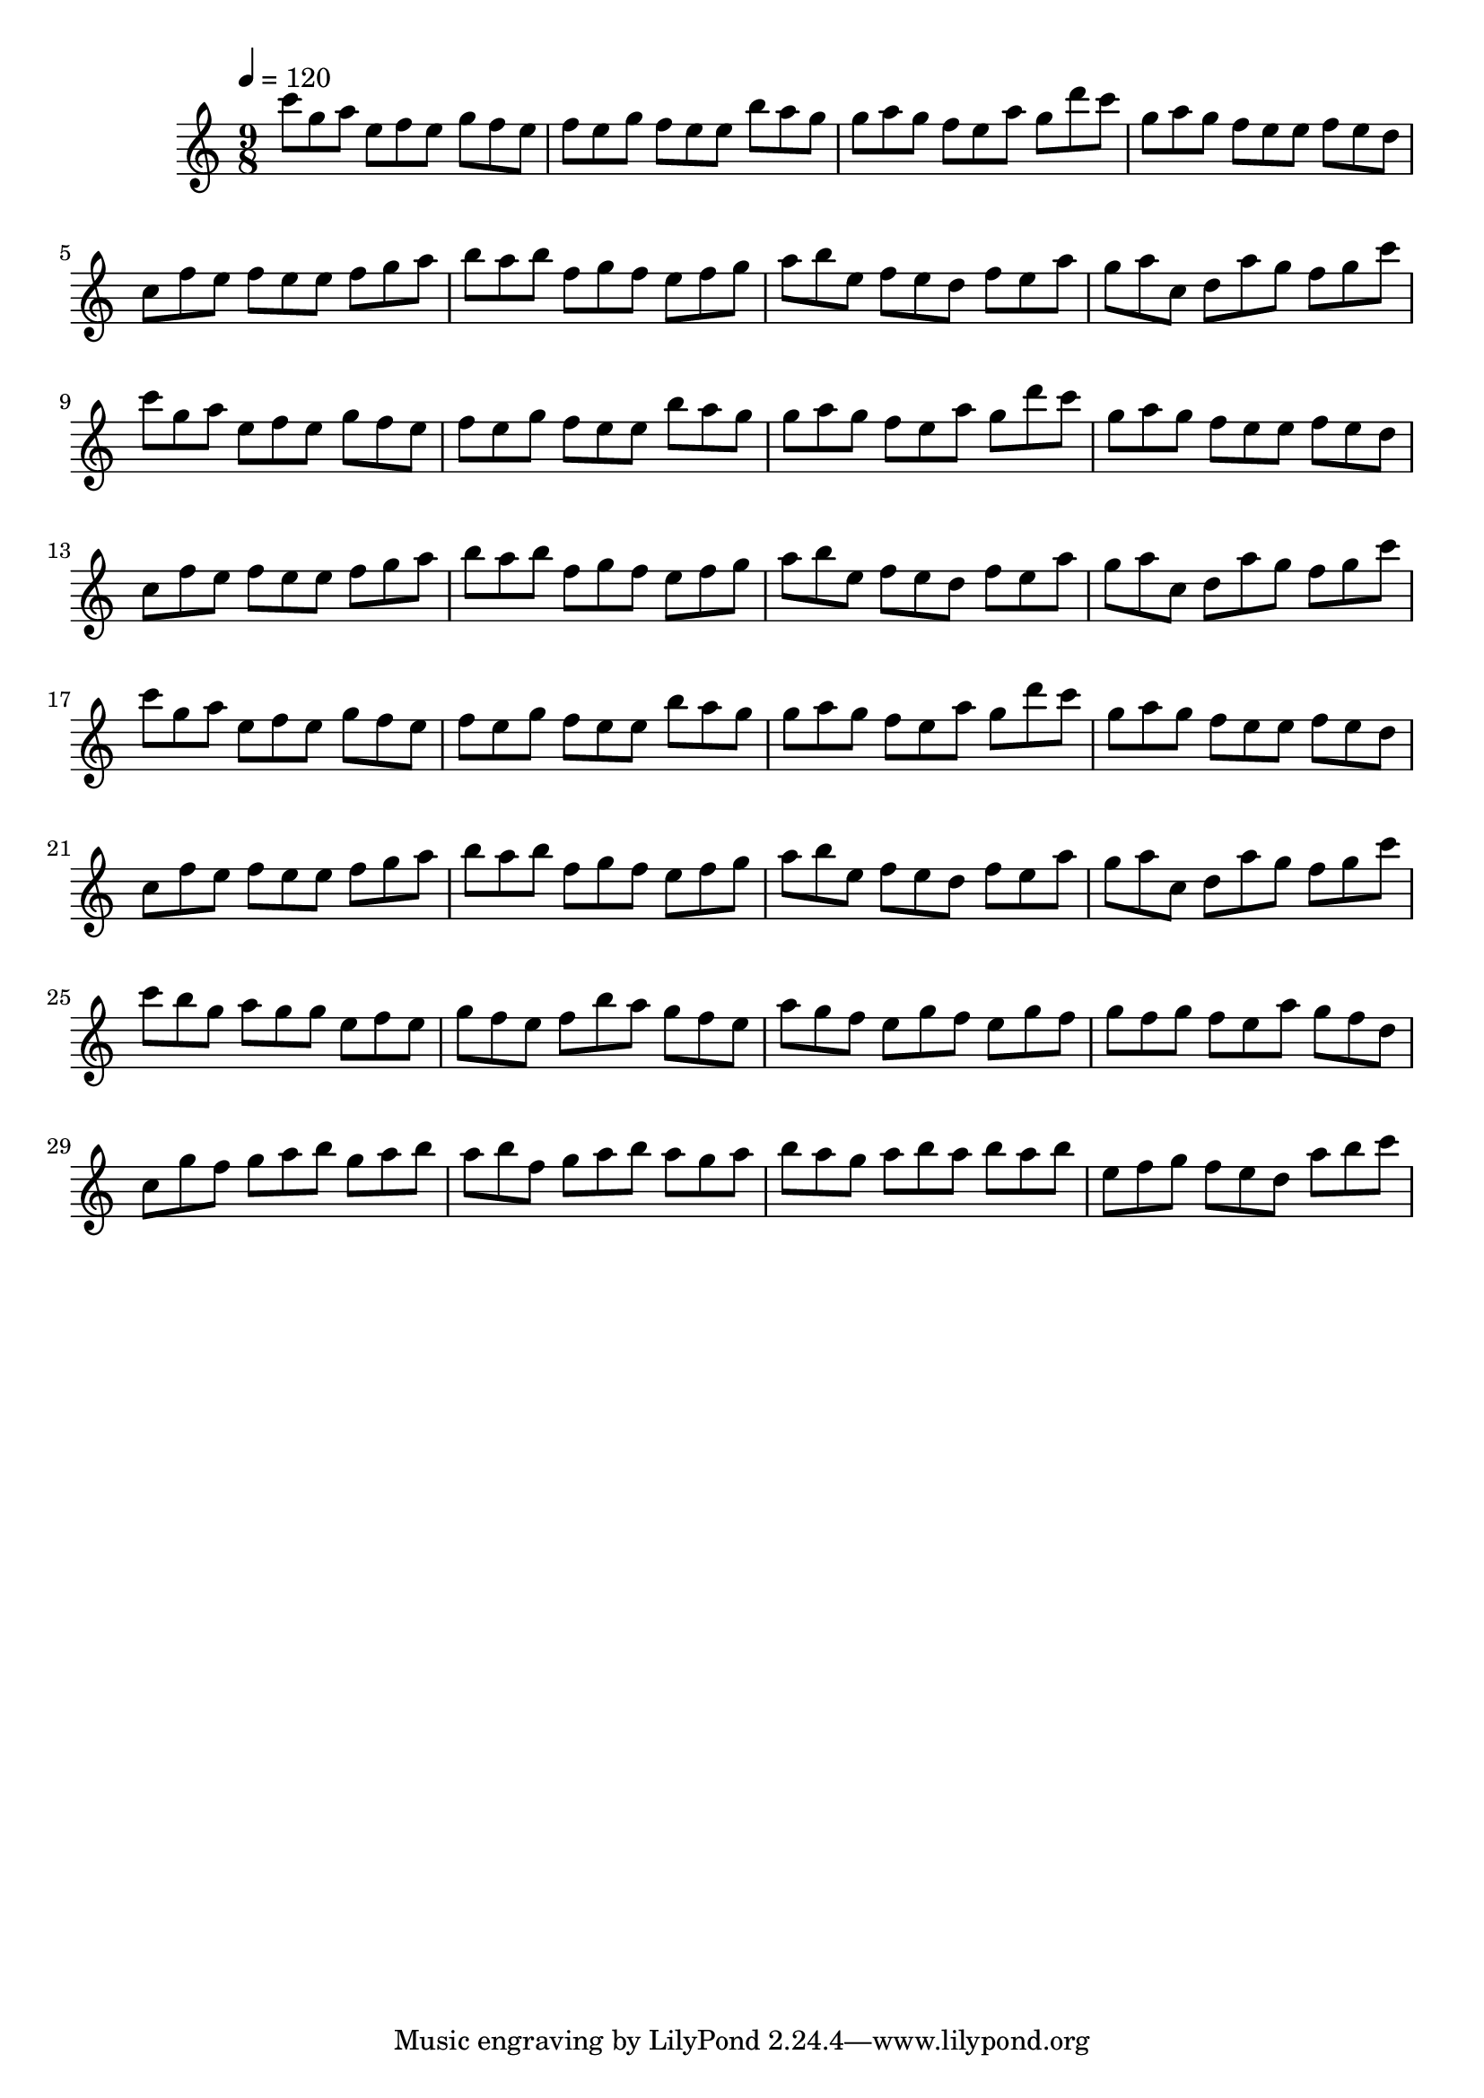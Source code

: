 \version "2.12.0" 

\book {
	\score {
		<<
		\new Staff {
			<<
			\new Voice {
				{ 
					\clef treble 
					\time 9/8 
					\key c \major 
					\tempo 4 = 120 
					
% Section ----------

c'''8 g''8 a''8 e''8 f''8 e''8 g''8 f''8 e''8 f''8 e''8 g''8 f''8 e''8 e''8 b''8 a''8 g''8 g''8 a''8 g''8 f''8 e''8 a''8 g''8 d'''8 c'''8 g''8 a''8 g''8 f''8 e''8 e''8 f''8 e''8 d''8 c''8 f''8 e''8 f''8 e''8 e''8 f''8 g''8 a''8 b''8 a''8 b''8 f''8 g''8 f''8 e''8 f''8 g''8 a''8 b''8 e''8 f''8 e''8 d''8 f''8 e''8 a''8 g''8 a''8 c''8 d''8 a''8 g''8 f''8 g''8 c'''8 

% Section ----------

c'''8 g''8 a''8 e''8 f''8 e''8 g''8 f''8 e''8 f''8 e''8 g''8 f''8 e''8 e''8 b''8 a''8 g''8 g''8 a''8 g''8 f''8 e''8 a''8 g''8 d'''8 c'''8 g''8 a''8 g''8 f''8 e''8 e''8 f''8 e''8 d''8 c''8 f''8 e''8 f''8 e''8 e''8 f''8 g''8 a''8 b''8 a''8 b''8 f''8 g''8 f''8 e''8 f''8 g''8 a''8 b''8 e''8 f''8 e''8 d''8 f''8 e''8 a''8 g''8 a''8 c''8 d''8 a''8 g''8 f''8 g''8 c'''8 

% Section ----------

c'''8 g''8 a''8 e''8 f''8 e''8 g''8 f''8 e''8 f''8 e''8 g''8 f''8 e''8 e''8 b''8 a''8 g''8 g''8 a''8 g''8 f''8 e''8 a''8 g''8 d'''8 c'''8 g''8 a''8 g''8 f''8 e''8 e''8 f''8 e''8 d''8 c''8 f''8 e''8 f''8 e''8 e''8 f''8 g''8 a''8 b''8 a''8 b''8 f''8 g''8 f''8 e''8 f''8 g''8 a''8 b''8 e''8 f''8 e''8 d''8 f''8 e''8 a''8 g''8 a''8 c''8 d''8 a''8 g''8 f''8 g''8 c'''8 

% Section ----------

c'''8 b''8 g''8 a''8 g''8 g''8 e''8 f''8 e''8 g''8 f''8 e''8 f''8 b''8 a''8 g''8 f''8 e''8 a''8 g''8 f''8 e''8 g''8 f''8 e''8 g''8 f''8 g''8 f''8 g''8 f''8 e''8 a''8 g''8 f''8 d''8 c''8 g''8 f''8 g''8 a''8 b''8 g''8 a''8 b''8 a''8 b''8 f''8 g''8 a''8 b''8 a''8 g''8 a''8 b''8 a''8 g''8 a''8 b''8 a''8 b''8 a''8 b''8 e''8 f''8 g''8 f''8 e''8 d''8 a''8 b''8 c'''8 

				}
			}
			>>
		}
		>>

		\midi { }
		\layout { }
	}
}

